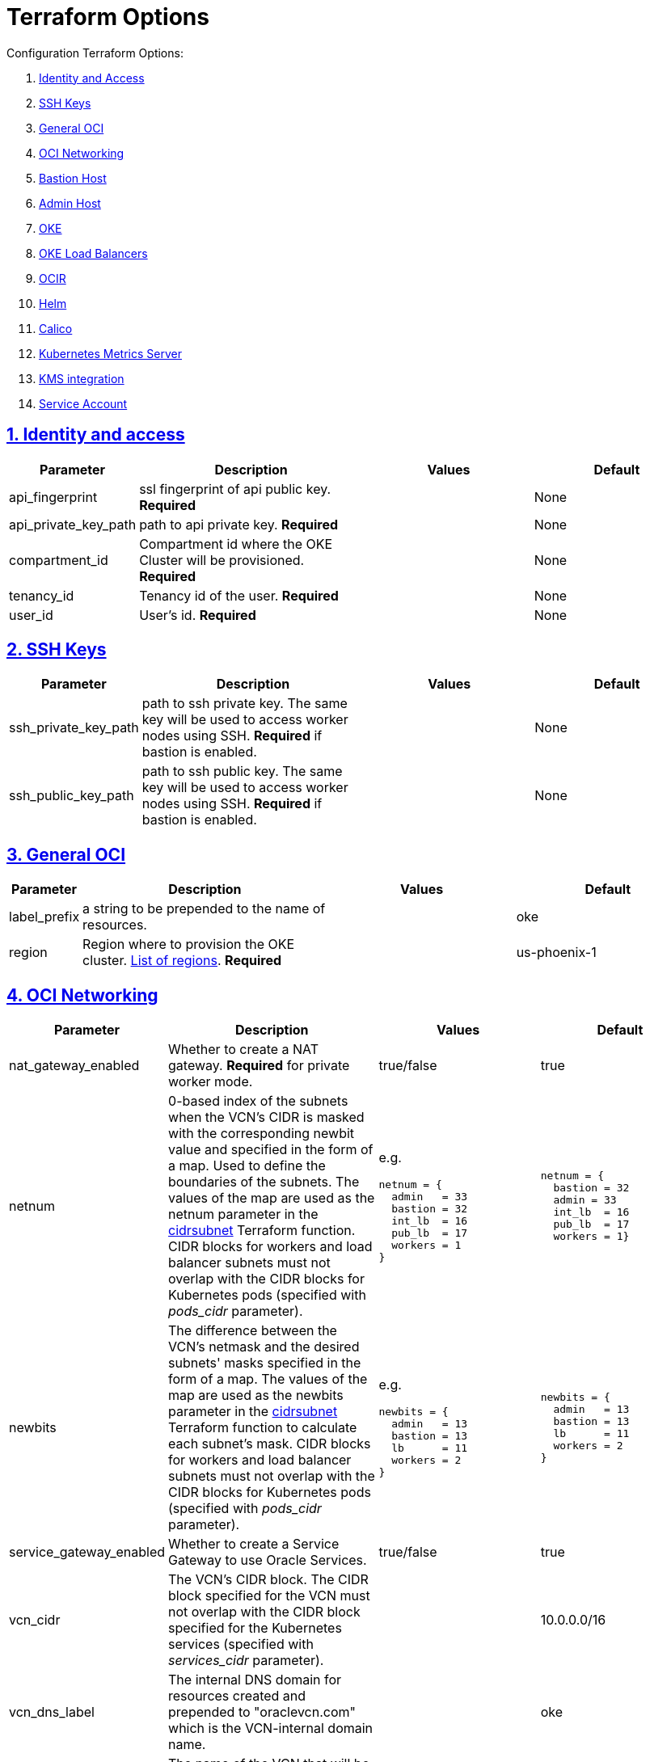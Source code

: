 = Terraform Options
:idprefix:
:idseparator: -
:sectlinks:
:sectnums:
:uri-repo: https://github.com/oracle-terraform-modules/terraform-oci-oke

:uri-rel-file-base: link:{uri-repo}/blob/master
:uri-rel-tree-base: link:{uri-repo}/tree/master
:uri-calico: https://www.projectcalico.org/
:uri-calico-policy: https://docs.projectcalico.org/v3.8/getting-started/kubernetes/installation/other
:uri-cert-manager: https://cert-manager.readthedocs.io/en/latest/
:uri-docs: {uri-rel-file-base}/docs
:uri-helm: https://helm.sh/
:uri-kubernetes-hpa: https://kubernetes.io/docs/tasks/run-application/horizontal-pod-autoscale/
:uri-metrics-server: https://github.com/kubernetes-incubator/metrics-server
:uri-oci-images: https://docs.cloud.oracle.com/iaas/images/
:uri-oci-kms: https://docs.cloud.oracle.com/iaas/Content/KeyManagement/Concepts/keyoverview.htm
:uri-oci-loadbalancer-annotations: https://github.com/oracle/oci-cloud-controller-manager/blob/master/docs/load-balancer-annotations.md
:uri-oci-region: https://docs.cloud.oracle.com/iaas/Content/General/Concepts/regions.htm
:uri-terraform-cidrsubnet: https://www.terraform.io/docs/configuration/functions/cidrsubnet.html
:uri-timezones: https://en.wikipedia.org/wiki/List_of_tz_database_time_zones
:uri-topology: {uri-docs}/topology.adoc

Configuration Terraform Options:

. link:#identity-and-access[Identity and Access]
. link:#ssh-keys[SSH Keys]
. link:#general-oci[General OCI]
. link:#oci-networking[OCI Networking]
. link:#bastion-host[Bastion Host]
. link:#admin-host[Admin Host]
. link:#oke[OKE]
. link:#oke-load-balancers[OKE Load Balancers]
. link:#ocir[OCIR]
. link:#helm[Helm]
. link:#calico[Calico]
. link:#kubernetes-metrics-server[Kubernetes Metrics Server]
. link:#kms-integration[KMS integration]
. link:#service-account[Service Account]

== Identity and access

[stripes=odd,cols="1d,4d,3a,3a", options=header,width="100%"] 
|===
|Parameter
|Description
|Values
|Default

|api_fingerprint
|ssl fingerprint of api public key. *Required*
|
|None

|api_private_key_path
|path to api private key. *Required*
|
|None

|compartment_id
|Compartment id where the OKE Cluster will be provisioned. *Required*
|
|None

|tenancy_id
|Tenancy id of the user. *Required*
|
|None

|user_id
|User's id. *Required*
|
|None

|===

== SSH Keys

[stripes=odd,cols="1d,4d,3a,3a", options=header,width="100%"] 
|===
|Parameter
|Description
|Values
|Default

|ssh_private_key_path
|path to ssh private key. The same key will be used to access worker nodes using SSH. *Required* if bastion is enabled.

|
|None

|ssh_public_key_path
|path to ssh public key. The same key will be used to access worker nodes using SSH. *Required* if bastion is enabled.
|
|None

|===

== General OCI

[stripes=odd,cols="1d,4d,3a,3a", options=header,width="100%"] 
|===
|Parameter
|Description
|Values
|Default

|label_prefix
|a string to be prepended to the name of resources.
|
|oke

|region
|Region where to provision the OKE cluster. {uri-oci-region}[List of regions]. *Required*
|
|us-phoenix-1

|===

== OCI Networking

[stripes=odd,cols="1d,4d,3a,3a", options=header,width="100%"] 
|===
|Parameter
|Description
|Values
|Default

|nat_gateway_enabled
|Whether to create a NAT gateway. *Required* for private worker mode.
|true/false
|true

|netnum
|0-based index of the subnets when the VCN's CIDR is masked with the corresponding newbit value and specified in the form of a map. Used to define the boundaries of the subnets. The values of the map are used as the netnum parameter in the {uri-terraform-cidrsubnet}[cidrsubnet] Terraform function. CIDR blocks for workers and load balancer subnets must not overlap with the CIDR blocks for Kubernetes pods (specified with _pods_cidr_ parameter).
|e.g.
[source]
----
netnum = {
  admin   = 33
  bastion = 32
  int_lb  = 16
  pub_lb  = 17
  workers = 1
}
----
|
[source]
----
netnum = {
  bastion = 32
  admin = 33
  int_lb  = 16
  pub_lb  = 17
  workers = 1}
----

|newbits
|The difference between the VCN's netmask and the desired subnets' masks specified in the form of a map. The values of the map are used as the newbits parameter in the {uri-terraform-cidrsubnet}[cidrsubnet] Terraform function to calculate each subnet's mask. CIDR blocks for workers and load balancer subnets must not overlap with the CIDR blocks for Kubernetes pods (specified with _pods_cidr_ parameter).
|e.g.
[source]
----
newbits = {
  admin   = 13
  bastion = 13
  lb      = 11
  workers = 2
}
----
|
[source]
----
newbits = {
  admin   = 13
  bastion = 13
  lb      = 11
  workers = 2
}
----

|service_gateway_enabled
|Whether to create a Service Gateway to use Oracle Services.
|true/false
|true

|vcn_cidr
|The VCN's CIDR block. The CIDR block specified for the VCN must not overlap with the CIDR block specified for the Kubernetes services (specified with _services_cidr_ parameter).
|
|10.0.0.0/16

|vcn_dns_label
|The internal DNS domain for resources created and prepended to "oraclevcn.com" which is the VCN-internal domain name.
|
|oke

|vcn_name
|The name of the VCN that will be appended to the label_prefix.
|
|oke vcn

|===

== Bastion Host

[stripes=odd,cols="1d,4d,3a,3a", options=header,width="100%"] 
|===
|Parameter
|Description
|Values
|Default

|bastion_access
|CIDR block in the form of a string to which ssh access to the bastion must be restricted to. *_ANYWHERE_* is equivalent to 0.0.0.0/0 and allows ssh access from anywhere.
|XXX.XXX.XXX.XXX/YY
|ANYWHERE

|bastion_enabled
|Whether to create the bastion host.
|true/false
|true

|bastion_image_id
|Custom image id for the bastion host
|image_id or NONE. If the value is set to NONE, an Oracle Platform image will be used instead. Set use_autonomous to _false_ if you want to use your own image.
|NONE

|bastion_notification_enabled
|Whether to enable ONS notification for the bastion host.
|true/false
|true

|bastion_notification_endpoint
|The subscription notification endpoint. Email address to be notified. Only email is currently supported although ONS can also support Slack, Pagerduty among others. *Required*
|
|

|bastion_notification_protocol
|The notification protocol used.
|EMAIL
|EMAIL

|bastion_notification_topic
|The name of the notification topic
|
|bastion

|bastion_package_upgrade
|Whether to also upgrade the packages on the bastion host.
|true/false
|true

|bastion_shape
|The shape of bastion instance.
|
|VM.Standard.E2.1

|bastion_timezone
|The preferred timezone for the bastion host. {uri-timezones}[List of timezones]
|
|Australia/Sydney

|bastion_use_autonomous
|Whether to use Autonomous Linux or an Oracle Linux Platform image or custom image. Set to false if you want to use your own image id or Oracle Linux Platform image.
|true/false
|true

|===

== Admin Host

[stripes=odd,cols="1d,4d,3a,3a", options=header,width="100%"] 
|===
|Parameter
|Description
|Values
|Default

|admin_enabled
|Whether to create the admin host.
|true/false
|true

|admin_image_id
|Custom image id for the admin host
|image_id or NONE. If the value is set to NONE, an Oracle Platform image will be used instead. Set use_autonomous to _false_ if you want to use your own image. For now, *do not use Autonomous for the admin host.*
|NONE

|admin_instance_principal
|Whether to enable instance_principal on the admin server. Refer to {uri-docs}/instructions.adoc/#enabling-instance_principal-on-the-admin-host[instance_principal]
|true/false
|true

|admin_notification_enabled
|Whether to enable ONS notification for the admin host. *Do not enable for now*.
|true/false
|false

|admin_notification_endpoint
|The subscription notification endpoint. Email address to be notified. Only email is currently supported although ONS can also support Slack, Pagerduty among others.
|
|

|admin_notification_protocol
|The notification protocol used.
|EMAIL
|EMAIL

|admin_notification_topic
|The name of the notification topic
|
|admin

|admin_package_upgrade
|Whether to also upgrade the packages for the admin host.
|true/false
|true

|admin_shape
|The shape of admin instance.
|
|VM.Standard.E2.1

|admin_timezone
|The preferred timezone for the admin host. {uri-timezones}[List of timezones]
|
|Australia/Sydney

|admin_use_autonomous
|Whether to use Autonomous Linux or an Oracle Linux Platform image or custom image. Set to false if you want to use your own image id or Oracle Linux Platform image. *Do not use autonomous for now*
|true/false
|false

|===

== Availability Domain

[stripes=odd,cols="1d,4d,3a,3a", options=header,width="100%"] 
|===
|Parameter
|Description
|Values
|Default

|availability_domains
|The Availability Domain where to provision non-OKE resources e.g. bastion host. This is specified in the form of a map.
| e.g.
[source]
----
availability_domains = {
  bastion     = 1
  admin       = 1
}
----
|
[source]
----
  bastion     = 1
  admin       = 1
----

|===

== OKE

[stripes=odd,cols="1d,3d,3a,3a", options=header,width="100%"] 
|===
|Parameter
|Description
|Values
|Default

|allow_node_port_access
|Whether to allow access to NodePort services when worker nodes are deployed in public mode.
|true/false
|false


|allow_worker_ssh_access
|Whether to allow ssh access to worker nodes. Even if worker nodes are deployed in public mode, ssh access to worker nodes requires going through the bastion host.
|true/false
|false

|cluster_name
|The name of the OKE cluster. This will be appended to the label_prefix.
|
|oke

|dashboard_enabled
|Whether to create the default Kubernetes dashboard.
|true/false
|true

|kubernetes_version
|The version of Kubernetes to provision. This is based on the available versions in OKE. By default, the available versions will be queries and the latest version selected. To provision a specific version, choose from available versions and override the 'LATEST' value.
|LATEST, v1.12.7, 1.13.5
|LATEST

|node_pools
|The number, shape and quantities per subnets of node pools to create. Each key and tuple pair corresponds to 1 node pool. The first parameter in the tuple sets the shape of the worker node and the 2nd parameter sets the size of the node pool. A minimum of 3 worker worker nodes per node pool will be created.  Refer to {uri-topology}[topology] for more thorough examples.
|e.g.
[source]
----
node_pools = {
  "np1" = ["VM.Standard2.1", 1]
}
----
|----
node_pools = {
  "np1" = ["VM.Standard2.1", 1]
}
----

|node_pool_name_prefix
|A string prefixed to the node pool name.
|
|np

|node_pool_image_id
|The OCID of custom image to use when provisioning worker nodes. When no OCID is specified, the worker nodes will use the node_pool_os and node_pool_os_version to identify an image to provision the worker nodes.
|
|NONE

|node_pool_os
|The name of the Operating System image to use to provision the worker nodes.
|
|Oracle Linux

|node_pool_os_version
|The corresponding version of the Operating System image to use to provision the worker nodes.
|
|7.7

|pods_cidr
|The CIDR for the Kubernetes POD network for flannel networking. CIDR blocks for pods must not overlap with the CIDR blocks for workers and load balancer subnets (calculated using vcn_cidr, newbits and subnets parameters).
|
|10.244.0.0/16

|services_cidr
|The CIDR for the Kubernetes services network. The CIDR block specified for the Kubernetes services must not overlap with the CIDR block specified for the VCN CIDR.
|
|10.96.0.0/16

|worker_mode
|Whether the worker nodes should be public or private. Private requires NAT gateway.
|private/public
|private


|===

== OKE Load Balancers

[stripes=odd,cols="1d,3d,3a,3a", options=header,width="100%"] 
|===
|Parameter
|Description
|Values
|Default

|lb_subnet_type
|The type of load balancer subnets to create. 

Even if you set the load balancer subnets to be internal, you still need to set the correct {uri-oci-loadbalancer-annotations}[annotations] when creating internal load balancers. Just setting the subnet to be private is *_not_* sufficient.

Refer to {uri-topology}[topology] for more thorough examples.
|both, internal, public
|public

|preferred_lb_subnets
|The preferred load balancer subnets that OKE will automatically choose when creating load balancers. If 'public' is chosen, the value for lb_subnet_type must be either 'public' or 'both'. If 'private' is chosen, the value for lb_subnet_type must be either 'internal' or 'both'.

Even if you set the load balancer subnets to be internal, you still need to set the correct {uri-oci-loadbalancer-annotations}[annotations] when creating internal load balancers. Just setting the subnet to be private is *_not_* sufficient.

Refer to {uri-topology}[topology] for more thorough examples.

|internal/public
|public

|===

== OCIR

[stripes=odd,cols="1d,4d,3a,3a", options=header,width="100%"] 
|===
|Parameter
|Description
|Values
|Default

|create_auth_token
|Whether to create an Auth Token. The Auth Token is then subsequently used to create a Kubernetes secret, which can then be used as an imagePullSecrets in a deployment.
|true/false
|false

|email_address
|The email address to be used when creating the Docker secret. *Required* if create_auth_token is set to true.
|
|None

|tenancy_name
|The *_name_* of the tenancy to be used when creating the Docker secret.  This is different from tenancy_id. *Required* if create_auth_token is set to true.
|
|None

|username
|The username that can login to the selected tenancy. This is different from tenancy_id. *Required* if create_auth_token is set to true.
|
|None

|===

== Helm

[stripes=odd,cols="1d,4d,3a,3a", options=header,width="100%"] 
|===
|Parameter
|Description
|Values
|Default

|helm_version
|The version of the {uri-helm}[helm] client to install on the bastion.
|
|3.0.0

|install_helm
|Whether to install {uri-helm}[helm] on the bastion instance.
|true/false
|false

|===

== Calico

[stripes=odd,cols="1d,4d,3a,3a", options=header,width="100%"] 
|===
|Parameter
|Description
|Values
|Default

|calico_version
|Version of {uri-calico}[Calico] to install.
|
|3.9

|install_calico
|Whether to install {uri-calico}[Calico] as {uri-calico-policy}[pod network policy].
|true/false
|false
|===

== Kubernetes Metrics Server

[stripes=odd,cols="1d,4d,3a,3a", options=header,width="100%"] 
|===
|Parameter
|Description
|Values
|Default

|install_metricserver
|Whether to install {uri-metrics-server}[Kubernetes Metrics Server]. *Required* for {uri-kubernetes-hpa}[Horizontal Pod Autoscaling].
|true/false
|false
|===

== KMS integration

[stripes=odd,cols="1d,4d,3a,3a", options=header,width="100%"] 
|===
|Parameter
|Description
|Values
|Default

|use_encryption
|Whether to use {uri-oci-kms}[OCI KMS] to encrypt secrets.
|true/false
|false

|existing_key_id
|id of existing KMS key
|
|
|===

== Service Account

[stripes=odd,cols="1d,4d,3a,3a", options=header,width="100%"] 
|===
|Parameter
|Description
|Values
|Default

|create_service_account
|Whether to create a service account. A service account is required for CI/CD. See https://docs.cloud.oracle.com/iaas/Content/ContEng/Tasks/contengaddingserviceaccttoken.htm
|true/false
|false

|service_account_name
|The name of service account to create
|
|kubeconfigsa

|service_account_namespace
|The Kubernetes namespace where to create the service account
|
|kube-system

|service_account_cluster_role_binding
|The name of the cluster role binding for the service account
|
|

|===